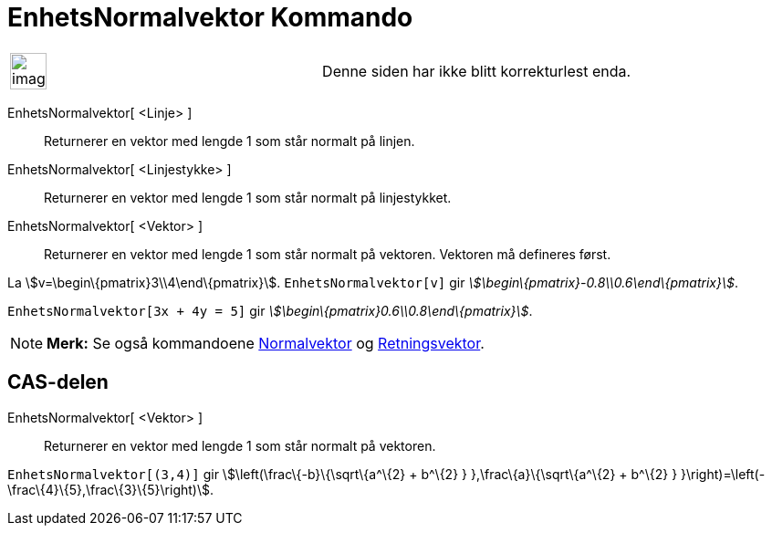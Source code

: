 = EnhetsNormalvektor Kommando
:page-en: commands/UnitPerpendicularVector
ifdef::env-github[:imagesdir: /nb/modules/ROOT/assets/images]

[width="100%",cols="50%,50%",]
|===
a|
image:Ambox_content.png[image,width=40,height=40]

|Denne siden har ikke blitt korrekturlest enda.
|===

EnhetsNormalvektor[ <Linje> ]::
  Returnerer en vektor med lengde 1 som står normalt på linjen.
EnhetsNormalvektor[ <Linjestykke> ]::
  Returnerer en vektor med lengde 1 som står normalt på linjestykket.
EnhetsNormalvektor[ <Vektor> ]::
  Returnerer en vektor med lengde 1 som står normalt på vektoren. Vektoren må defineres først.

[EXAMPLE]
====

La stem:[v=\begin\{pmatrix}3\\4\end\{pmatrix}]. `++EnhetsNormalvektor[v]++` gir
_stem:[\begin\{pmatrix}-0.8\\0.6\end\{pmatrix}]_.

====

[EXAMPLE]
====

`++EnhetsNormalvektor[3x + 4y = 5]++` gir _stem:[\begin\{pmatrix}0.6\\0.8\end\{pmatrix}]_.

====

[NOTE]
====

*Merk:* Se også kommandoene xref:/commands/Normalvektor.adoc[Normalvektor] og
xref:/commands/Retningsvektor.adoc[Retningsvektor].

====

== CAS-delen

EnhetsNormalvektor[ <Vektor> ]::
  Returnerer en vektor med lengde 1 som står normalt på vektoren.

[EXAMPLE]
====

`++EnhetsNormalvektor[(3,4)]++` gir stem:[\left(\frac\{-b}\{\sqrt\{a^\{2} + b^\{2} } },\frac\{a}\{\sqrt\{a^\{2} + b^\{2}
} }\right)=\left(-\frac\{4}\{5},\frac\{3}\{5}\right)].

====
